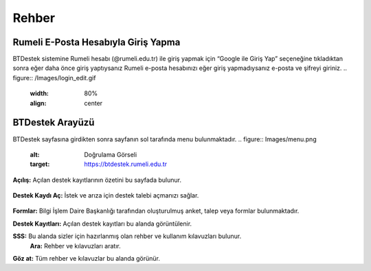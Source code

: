 Rehber
=====

.. _installation:

Rumeli E-Posta Hesabıyla Giriş Yapma
------------

BTDestek sistemine Rumeli hesabı (@rumeli.edu.tr) ile giriş yapmak için “Google ile Giriş Yap” seçeneğine tıkladıktan sonra eğer daha önce giriş yaptıysanız Rumeli e-posta hesabınızı eğer giriş yapmadıysanız e-posta ve şifreyi giriniz.
.. figure:: /Images/login_edit.gif
   :width: 80%
   :align: center

BTDestek Arayüzü
----------------

BTDestek sayfasına girdikten sonra sayfanın sol tarafında menu bulunmaktadır.
..  figure:: Images/menu.png
        :alt: Doğrulama Görseli
        :target: https://btdestek.rumeli.edu.tr

**Açılış:** Açılan destek kayıtlarının özetini bu sayfada bulunur.

..  figure:: Images/menu.png
        :alt: Doğrulama Görseli
        :target: https://btdestek.rumeli.edu.tr

**Destek Kaydı Aç:** İstek ve arıza için destek talebi açmanızı sağlar.

..  figure:: Images/menu.png
        :alt: Doğrulama Görseli
        :target: https://btdestek.rumeli.edu.tr

**Formlar:** Bilgi İşlem Daire Başkanlığı tarafından oluşturulmuş anket, talep veya formlar bulunmaktadır.

**Destek Kayıtları:** Açılan destek kayıtları bu alanda görüntülenir.

**SSS:** Bu alanda sizler için hazırlanmış olan rehber ve kullanım kılavuzları bulunur. 
	**Ara:** Rehber ve kılavuzları aratır.
**Göz at:** Tüm rehber ve kılavuzlar bu alanda görünür.